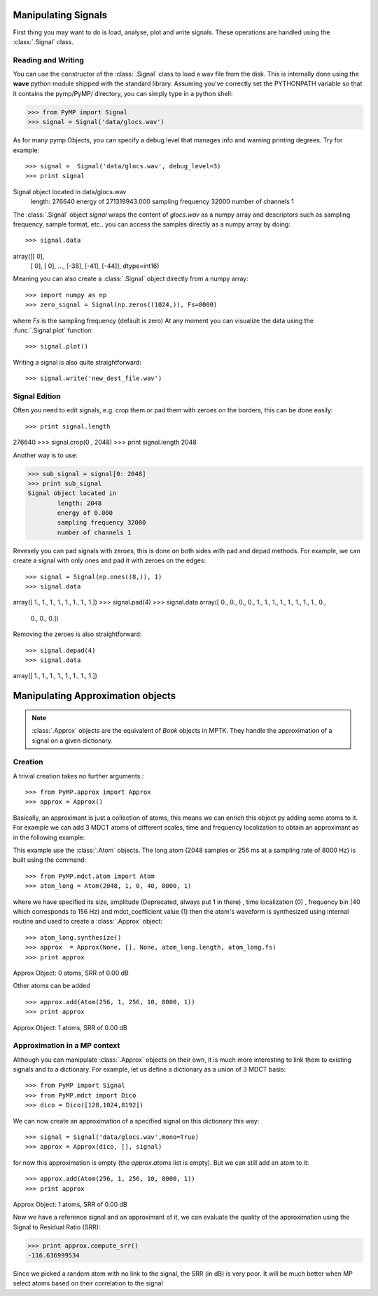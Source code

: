 Manipulating Signals
--------------------
First thing you may want to do is load, analyse, plot and write signals. These operations are handled using the
:class:`.Signal` class.

Reading and Writing
*******************
You can use the constructor of the :class:`.Signal` class to load a wav file from the disk.
This is internally done using the **wave** python module shipped with the standard library. Assuming you've correctly set the PYTHONPATH variable so that it contains
the pymp/PyMP/ directory, you can simply type in a python shell:

>>> from PyMP import Signal
>>> signal = Signal('data/glocs.wav')

As for many pymp Objects, you can specify a debug level that manages info and warning printing degrees. Try for example::

>>> signal =  Signal('data/glocs.wav', debug_level=3)
>>> print signal
Signal object located in data/glocs.wav
        length: 276640
        energy of 271319943.000
        sampling frequency 32000
        number of channels 1

The :class:`.Signal` object `signal` wraps the content of *glocs.wav* as a numpy array and descriptors such as
sampling frequency, sample format, etc.. you can access the samples directly as a numpy array by doing::

>>> signal.data
array([[  0],
       [  0],
       [  0],
       ..., 
       [-38],
       [-41],
       [-44]], dtype=int16)

Meaning you can also create a :class:`.Signal` object directly from a numpy array::

>>> import numpy as np
>>> zero_signal = Signal(np.zeros((1024,)), Fs=8000)

where `Fs` is the sampling frequency (default is zero)
At any moment you can visualize the data using the :func:`.Signal.plot` function::

>>> signal.plot()

Writing a signal is also quite straightforward::

>>> signal.write('new_dest_file.wav')

Signal Edition
**************
Often you need to edit signals, e.g. crop them or pad them with zeroes on the borders, this can be done easily::

>>> print signal.length
276640
>>> signal.crop(0 , 2048)
>>> print signal.length
2048

Another way is to use:

>>> sub_signal = signal[0: 2048]
>>> print sub_signal
Signal object located in
        length: 2048
        energy of 0.000
        sampling frequency 32000
        number of channels 1

Revesely you can pad signals with zeroes, this is done on both sides with pad and depad methods.
For example, we can create a signal with only ones and pad it with zeroes on the edges::

>>> signal = Signal(np.ones((8,)), 1)
>>> signal.data
array([ 1.,  1.,  1.,  1.,  1.,  1.,  1.,  1.])
>>> signal.pad(4)
>>> signal.data
array([ 0.,  0.,  0.,  0.,  1.,  1.,  1.,  1.,  1.,  1.,  1.,  1.,  0.,
        0.,  0.,  0.])

Removing the zeroes is also straightforward::

>>> signal.depad(4)
>>> signal.data
array([ 1.,  1.,  1.,  1.,  1.,  1.,  1.,  1.])


Manipulating Approximation objects
----------------------------------

.. note::

   :class:`.Approx` objects are the equivalent of *Book* objects in MPTK.
   They handle the approximation of a signal on a given dictionary.

Creation
********

A trivial creation takes no further arguments.::

>>> from PyMP.approx import Approx
>>> approx = Approx()

Basically, an approximant is just a collection of atoms, this means we can enrich this object py adding some atoms to it.
For example we can add 3 MDCT atoms of different scales, time and frequency localization to obtain an approximant
as in the following example:

.. plot:: pyplots/approx_ex1.py

This example use the :class:`.Atom` objects. The long atom (2048 samples or 256 ms at a sampling rate of 8000 Hz) is built using the command::

>>> from PyMP.mdct.atom import Atom
>>> atom_long = Atom(2048, 1, 0, 40, 8000, 1)

where we have specified its size, amplitude (Deprecated, always put 1 in there) , time localization (0) , frequency bin (40 which corresponds to 156 Hz) and mdct_coefficient value (1)
then the atom's waveform is synthesized using internal routine and used to create a :class:`.Approx` object::

>>> atom_long.synthesize()
>>> approx  = Approx(None, [], None, atom_long.length, atom_long.fs)
>>> print approx
Approx Object: 0 atoms, SRR of 0.00 dB

Other atoms can be added ::

>>> approx.add(Atom(256, 1, 256, 10, 8000, 1))
>>> print approx
Approx Object: 1 atoms, SRR of 0.00 dB

Approximation in a MP context
*****************************

Although you can manipulate :class:`.Approx` objects on their own, it is much more interesting to link them to existing signals and to a dictionary.
For example, let us define a dictionary as a union of 3 MDCT basis::

>>> from PyMP import Signal
>>> from PyMP.mdct import Dico
>>> dico = Dico([128,1024,8192])

We can now create an approximation of a specified signal on this dictionary this way::

>>> signal = Signal('data/glocs.wav',mono=True)
>>> approx = Approx(dico, [], signal)

for now this approximation is empty (the *approx.atoms* list is empty). But we can still add an atom to it::

>>> approx.add(Atom(256, 1, 256, 10, 8000, 1))
>>> print approx
Approx Object: 1 atoms, SRR of 0.00 dB

Now we have a reference signal and an approximant of it, we can evaluate the quality of the approximation using the Signal to Residual Ratio (SRR):

>>> print approx.compute_srr()
-116.636999534

Since we picked a random atom with no link to the signal, the SRR (in dB) is very poor. It will be much better when MP select atoms based on their correlation to the signal

